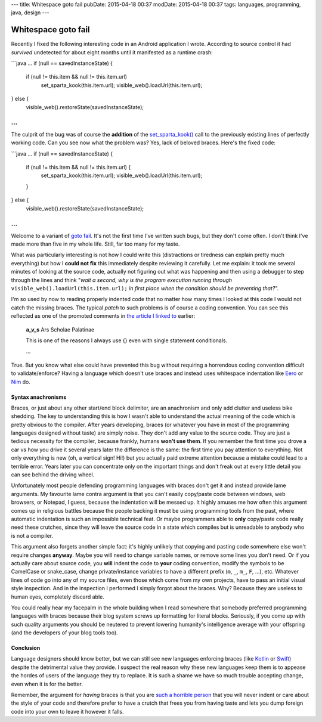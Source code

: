 ---
title: Whitespace goto fail
pubDate: 2015-04-18 00:37
modDate: 2015-04-18 00:37
tags: languages, programming, java, design
---

Whitespace goto fail
====================

Recently I fixed the following interesting code in an Android application I
wrote. According to source control it had *survived* undetected for about eight
months until it manifested as a runtime crash:

```java
…
if (null == savedInstanceState) {
        if (null != this.item && null != this.item.url)
                set_sparta_kook(this.item.url);
                visible_web().loadUrl(this.item.url);
} else {
        visible_web().restoreState(savedInstanceState);
…
```

The culprit of the bug was of course the **addition** of the `set_sparta_kook()
<https://www.google.es/search?q=sparta+kook&tbm=isch>`_ call to the previously
existing lines of perfectly working code. Can you see now what the problem was?
Yes, lack of beloved braces. Here's the fixed code:

```java
…
if (null == savedInstanceState) {
        if (null != this.item && null != this.item.url) {
                set_sparta_kook(this.item.url);
                visible_web().loadUrl(this.item.url);
        }
} else {
        visible_web().restoreState(savedInstanceState);
…
```

Welcome to a variant of `goto fail
<http://arstechnica.com/security/2014/02/extremely-critical-crypto-flaw-in-ios-may-also-affect-fully-patched-macs/>`_.
It's not the first time I've written such bugs, but they don't come often. I
don't think I've made more than five in my whole life. Still, far too many for
my taste.

What was particularly interesting is not how I could write this (distractions
or tiredness can explain pretty much everything) but how I **could not fix**
this immediately despite reviewing it carefully. Let me explain: it took me
several minutes of looking at the source code, actually not figuring out what
was happening and then using a debugger to step through the lines and think
"*wait a second, why is the program execution running through*
``visible_web().loadUrl(this.item.url);`` *in first place when the condition
should be preventing that?*".

I'm so used by now to reading properly indented code that no matter how many
times I looked at this code I would not catch the missing braces. The typical
*patch* to such problems is of course a coding convention. You can see this
reflected as one of the promoted comments in `the article I linked to
<http://arstechnica.com/security/2014/02/extremely-critical-crypto-flaw-in-ios-may-also-affect-fully-patched-macs/>`_
earlier:

    **a_v_s** Ars Scholae Palatinae

    This is one of the reasons I always use {} even with single statement conditionals.

    …

True. But you know what else could have prevented this bug without requiring a
horrendous coding convention difficult to validate/enforce? Having a language
which doesn't use braces and instead uses whitespace indentation like `Eero
<http://eerolanguage.org>`_ or `Nim <http://nim-lang.org>`_ do.

.. raw:: html

    <center>
    <a href="http://dijkcrayon.tistory.com/363"><img
        src="../../../i/whitespace_reactions.jpg"
        alt="At first I was like…"
        style="width:100%;max-width:750px" align="center"
        hspace="8pt" vspace="8pt"></a>
    </center>


Syntax anachronisms
-------------------

Braces, or just about any other start/end block delimiter, are an anachronism
and only add clutter and useless bike shedding. The key to understanding this
is how I wasn't able to understand the actual meaning of the code which is
pretty obvious to the compiler. After years developing, braces (or whatever you
have in most of the programming languages designed without taste) are simply
noise.  They don't add any value to the source code. They are just a tedious
necessity for the compiler, because frankly, humans **won't use them**. If you
remember the first time you drove a car vs how you drive it several years later
the difference is the same: the first time you pay attention to everything.
Not only everything is new (oh, a vertical sign! Hi!) but you actually
paid extreme attention because a mistake could lead to a terrible error. Years
later you can concentrate only on the important things and don't freak out at
every little detail you can see behind the driving wheel.

Unfortunately most people defending programming languages with braces don't get
it and instead provide lame arguments. My favourite lame contra argument is
that you can't easily copy/paste code between windows, web browsers, or
Notepad, I guess, because the indentation will be messed up. It highly amuses
me how often this argument comes up in religious battles because the people
backing it must be using programming tools from the past, where automatic
indentation is such an impossible technical feat. Or maybe programmers able to
**only** copy/paste code really need these crutches, since they will leave the
source code in a state which compiles but is unreadable to anybody who is not a
compiler.

This argument also forgets another simple fact: it's highly unlikely that
copying and pasting code somewhere else won't require changes **anyway**. Maybe
you will need to change variable names, or remove some lines you don't need. Or
if you actually care about source code, you **will** indent the code to
**your** coding convention, modify the symbols to be CamelCase or snake_case,
change private/instance variables to have a different prefix (``m``, ``_``,
``m_``, ``F``, …), etc. Whatever lines of code go into any of my source files,
even those which come from my own projects, have to pass an initial visual
style inspection. And in the inspection I performed I simply forgot about the
braces. Why? Because they are useless to human eyes, completely discard able.

You could really hear my facepalm in the whole building when I read somewhere
that somebody preferred programming languages with braces because their blog
system screws up formatting for literal blocks. Seriously, if you come up with
such quality arguments you should be neutered to prevent lowering humanity's
intelligence average with your offspring (and the developers of your blog tools
too).


Conclusion
----------

Language designers should know better, but we can still see new languages
enforcing braces (like `Kotlin <http://kotlinlang.org>`_ or `Swift
<https://developer.apple.com/swift/>`_) despite the detrimental value they
provide. I suspect the real reason why these new languages keep them is to
appease the hordes of users of the language they try to replace. It is such a
shame we have so much trouble accepting change, even when it is for the better.

Remember, the argument for *having* braces is that you are `such a horrible
person <https://www.youtube.com/watch?v=Yy3dIicSI_0>`_ that you will never
indent or care about the style of your code and therefore prefer to have a
crutch that frees you from having taste and lets you dump foreign code into
your own to leave it however it falls.


.. raw:: html

    <center>
    <a href="http://xkcd.com/1513/"><img
        src="../../../i/xkcd_code_quality.png"
        alt="At first I was like…"
        style="width:100%;max-width:740px" align="center"
        hspace="8pt" vspace="8pt"></a>
    </center>
